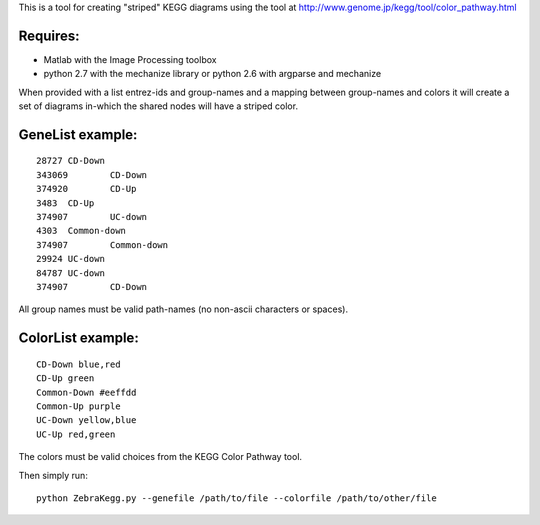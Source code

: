 This is a tool for creating "striped" KEGG diagrams using the tool at http://www.genome.jp/kegg/tool/color_pathway.html

Requires:
======
- Matlab with the Image Processing toolbox
- python 2.7 with the mechanize library or python 2.6 with argparse and mechanize

When provided with a list entrez-ids and group-names and a mapping between group-names and colors it will create a set of diagrams in-which the shared nodes will have a striped color.

GeneList example:
========

::

  28727	CD-Down
  343069	CD-Down
  374920	CD-Up
  3483	CD-Up
  374907	UC-down
  4303	Common-down
  374907	Common-down
  29924	UC-down
  84787	UC-down
  374907	CD-Down

All group names must be valid path-names (no non-ascii characters or spaces). 

ColorList example:
==========

::

  CD-Down blue,red
  CD-Up green
  Common-Down #eeffdd
  Common-Up purple
  UC-Down yellow,blue
  UC-Up red,green

The colors must be valid choices from the KEGG Color Pathway tool.

Then simply run:

::

  python ZebraKegg.py --genefile /path/to/file --colorfile /path/to/other/file
